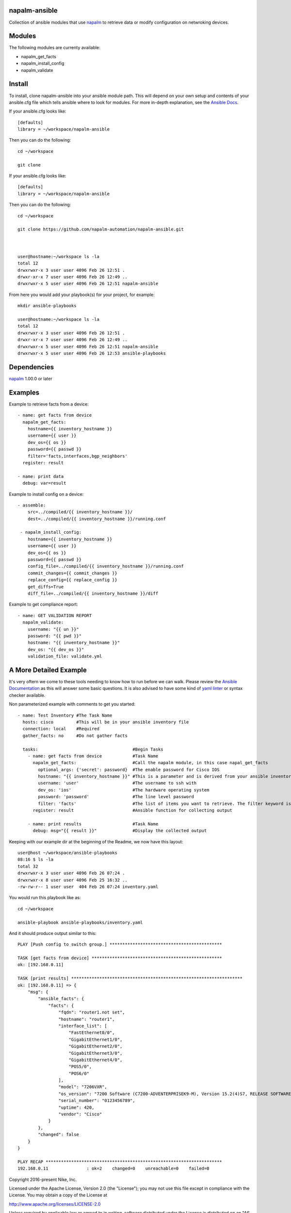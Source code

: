 napalm-ansible
==============

Collection of ansible modules that use `napalm <https://github.com/napalm-automation/napalm>`_ to retrieve data or modify configuration on netwroking devices.

Modules
=======

The following modules are currenty available:

* napalm_get_facts
* napalm_install_config
* napalm_validate

Install
=======

To install, clone napalm-ansible into your ansible module path. This will depend on your own setup and contents of your ansible.cfg file which tells ansible where to look for modules. For more in-depth explanation, see the `Ansible Docs <http://docs.ansible.com/ansible/intro_configuration.html#library>`_.


If your ansible.cfg looks like::

    [defaults]
    library = ~/workspace/napalm-ansible


Then you can do the following::

    cd ~/workspace

    git clone


If your ansible.cfg looks like::


    [defaults]
    library = ~/workspace/napalm-ansible

Then you can do the following::


    cd ~/workspace

    git clone https://github.com/napalm-automation/napalm-ansible.git



    user@hostname:~/workspace ls -la
    total 12
    drwxrwxr-x 3 user user 4096 Feb 26 12:51 .
    drwxr-xr-x 7 user user 4096 Feb 26 12:49 ..
    drwxrwxr-x 5 user user 4096 Feb 26 12:51 napalm-ansible

From here you would add your playbook(s) for your project, for example::


    mkdir ansible-playbooks

    user@hostname:~/workspace ls -la
    total 12
    drwxrwxr-x 3 user user 4096 Feb 26 12:51 .
    drwxr-xr-x 7 user user 4096 Feb 26 12:49 ..
    drwxrwxr-x 5 user user 4096 Feb 26 12:51 napalm-ansible
    drwxrwxr-x 5 user user 4096 Feb 26 12:53 ansible-playbooks


Dependencies
============

`napalm <https://github.com/napalm-automation/napalm>`_ 1.00.0 or later

Examples
========

Example to retrieve facts from a device::

     - name: get facts from device
       napalm_get_facts:
         hostname={{ inventory_hostname }}
         username={{ user }}
         dev_os={{ os }}
         password={{ passwd }}
         filter='facts,interfaces,bgp_neighbors'
       register: result

     - name: print data
       debug: var=result

Example to install config on a device::

    - assemble:
        src=../compiled/{{ inventory_hostname }}/
        dest=../compiled/{{ inventory_hostname }}/running.conf

     - napalm_install_config:
        hostname={{ inventory_hostname }}
        username={{ user }}
        dev_os={{ os }}
        password={{ passwd }}
        config_file=../compiled/{{ inventory_hostname }}/running.conf
        commit_changes={{ commit_changes }}
        replace_config={{ replace_config }}
        get_diffs=True
        diff_file=../compiled/{{ inventory_hostname }}/diff


Example to get compliance report::

    - name: GET VALIDATION REPORT
      napalm_validate:
        username: "{{ un }}"
        password: "{{ pwd }}"
        hostname: "{{ inventory_hostname }}"
        dev_os: "{{ dev_os }}"
        validation_file: validate.yml



A More Detailed Example
=======================

It's very oftern we come to these tools needing to know how to run before we can walk.
Please review the `Ansible Documentation <http://docs.ansible.com/ansible/playbooks.html>`_ as this will answer some basic questions.
It is also advised to have some kind of `yaml linter <https://pypi.python.org/pypi/yamllint>`_ or syntax checker available.

Non parameterized example with comments to get you started::

    - name: Test Inventory #The Task Name
      hosts: cisco         #This will be in your ansible inventory file
      connection: local    #Required
      gather_facts: no     #Do not gather facts

      tasks:                                     #Begin Tasks
        - name: get facts from device            #Task Name
          napalm_get_facts:                      #Call the napalm module, in this case napal_get_facts
            optional_args: {'secret': password}  #The enable password for Cisco IOS
            hostname: "{{ inventory_hostname }}" #This is a parameter and is derived from your ansible inventory file
            username: 'user'                     #The username to ssh with
            dev_os: 'ios'                        #The hardware operating system
            password: 'password'                 #The line level password
            filter: 'facts'                      #The list of items you want to retrieve. The filter keyword is _inclusive_ of what you want
          register: result                       #Ansible function for collecting output

        - name: print results                    #Task Name
          debug: msg="{{ result }}"              #Display the collected output


Keeping with our example dir at the beginning of the Readme, we now have this layout::

    user@host ~/workspace/ansible-playbooks
    08:16 $ ls -la
    total 32
    drwxrwxr-x 3 user user 4096 Feb 26 07:24 .
    drwxrwxr-x 8 user user 4096 Feb 25 16:32 ..
    -rw-rw-r-- 1 user user  404 Feb 26 07:24 inventory.yaml


You would run this playbook like as::

  cd ~/workspace

  ansible-playbook ansible-playbooks/inventory.yaml


And it should produce output similar to this::


    PLAY [Push config to switch group.] ********************************************

    TASK [get facts from device] ***************************************************
    ok: [192.168.0.11]

    TASK [print results] *******************************************************************
    ok: [192.168.0.11] => {
        "msg": {
            "ansible_facts": {
                "facts": {
                    "fqdn": "router1.not set",
                    "hostname": "router1",
                    "interface_list": [
                        "FastEthernet0/0",
                        "GigabitEthernet1/0",
                        "GigabitEthernet2/0",
                        "GigabitEthernet3/0",
                        "GigabitEthernet4/0",
                        "POS5/0",
                        "POS6/0"
                    ],
                    "model": "7206VXR",
                    "os_version": "7200 Software (C7200-ADVENTERPRISEK9-M), Version 15.2(4)S7, RELEASE SOFTWARE (fc4)",
                    "serial_number": "0123456789",
                    "uptime": 420,
                    "vendor": "Cisco"
                }
            },
            "changed": false
        }
    }

    PLAY RECAP *********************************************************************
    192.168.0.11               : ok=2    changed=0    unreachable=0    failed=0


Copyright 2016-present Nike, Inc.

Licensed under the Apache License, Version 2.0 (the "License");
you may not use this file except in compliance with the License.
You may obtain a copy of the License at

http://www.apache.org/licenses/LICENSE-2.0

Unless required by applicable law or agreed to in writing, software
distributed under the License is distributed on an "AS IS" BASIS,
WITHOUT WARRANTIES OR CONDITIONS OF ANY KIND, either express or implied.
See the License for the specific language governing permissions and
limitations under the License.
